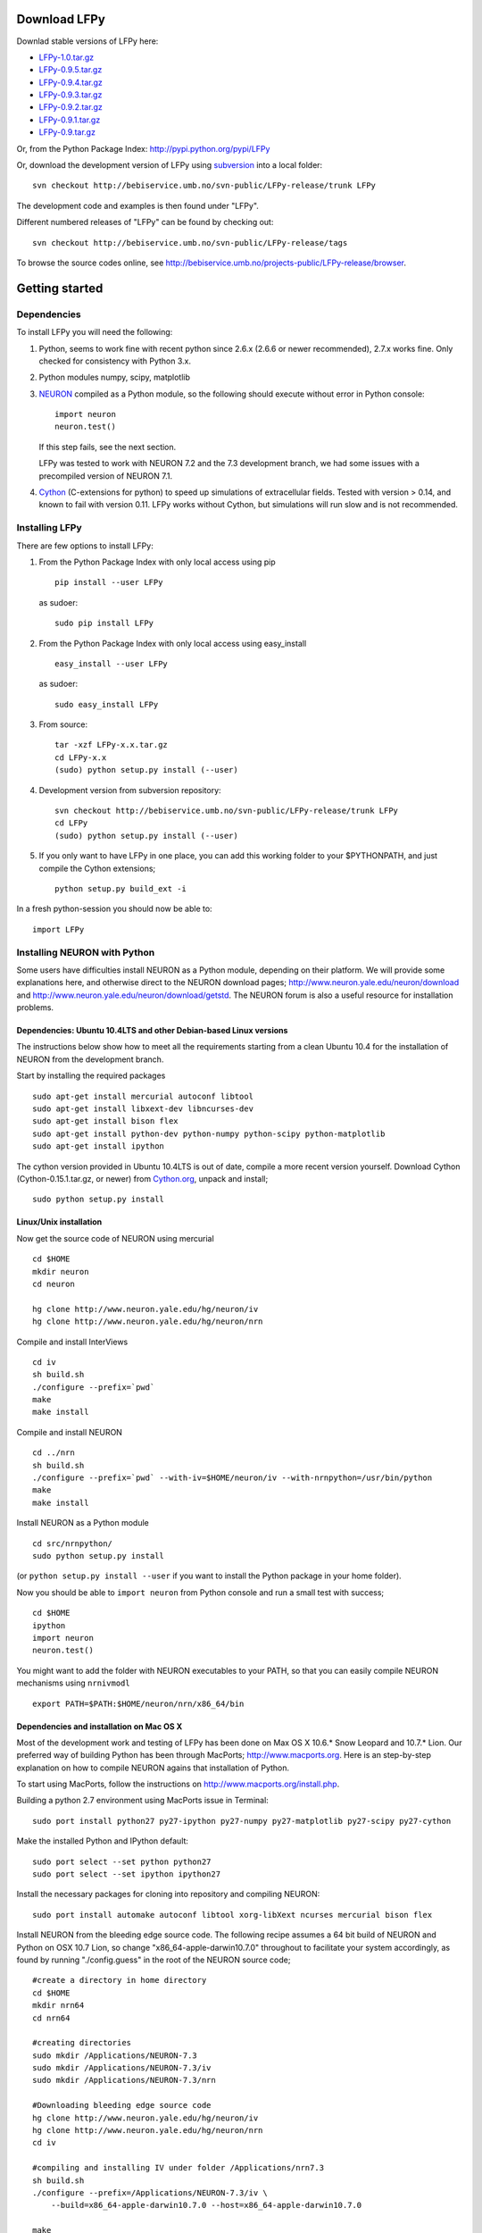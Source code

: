 
Download LFPy
=============

Downlad stable versions of LFPy here:

- `LFPy-1.0.tar.gz <http://compneuro.umb.no/LFPy/downloads/LFPy-1.0.tar.gz>`_
- `LFPy-0.9.5.tar.gz <http://compneuro.umb.no/LFPy/downloads/LFPy-0.9.5.tar.gz>`_
- `LFPy-0.9.4.tar.gz <http://compneuro.umb.no/LFPy/downloads/LFPy-0.9.4.tar.gz>`_
- `LFPy-0.9.3.tar.gz <http://compneuro.umb.no/LFPy/downloads/LFPy-0.9.3.tar.gz>`_
- `LFPy-0.9.2.tar.gz <http://compneuro.umb.no/LFPy/downloads/LFPy-0.9.2.tar.gz>`_
- `LFPy-0.9.1.tar.gz <http://compneuro.umb.no/LFPy/downloads/LFPy-0.9.1.tar.gz>`_
- `LFPy-0.9.tar.gz <http://compneuro.umb.no/LFPy/downloads/LFPy-0.9.tar.gz>`_

Or, from the Python Package Index: `http://pypi.python.org/pypi/LFPy <https://pypi.python.org/pypi/LFPy>`_

Or, download the development version of LFPy using `subversion <http://subversion.apache.org/>`_ into a local folder:
::
    
    svn checkout http://bebiservice.umb.no/svn-public/LFPy-release/trunk LFPy

The development code and examples is then found under "LFPy".

Different numbered releases of "LFPy" can be found by checking out:
::
    
    svn checkout http://bebiservice.umb.no/svn-public/LFPy-release/tags


To browse the source codes online, see http://bebiservice.umb.no/projects-public/LFPy-release/browser.



Getting started
===============

Dependencies
------------

To install LFPy you will need the following:

1.  Python, seems to work fine with recent python since 2.6.x (2.6.6 or newer recommended), 2.7.x works fine.
    Only checked for consistency with Python 3.x.

2.  Python modules numpy, scipy, matplotlib

3.  `NEURON <http://www.neuron.yale.edu>`_ compiled as a Python module, so the following should execute without error in Python console:
    ::
    
        import neuron
        neuron.test()
    
    If this step fails, see the next section.
    
    LFPy was tested to work with NEURON 7.2 and the 7.3 development branch, we had some issues with a precompiled version of NEURON 7.1.

4.  `Cython <http://cython.org>`_ (C-extensions for python) to speed up simulations of extracellular fields. Tested with version > 0.14,
    and known to fail with version 0.11. LFPy works without Cython, but simulations will run slow and is not recommended.


Installing LFPy
---------------

There are few options to install LFPy:

1.  From the Python Package Index with only local access using pip
    ::
        
        pip install --user LFPy


    as sudoer:
    ::
    
        sudo pip install LFPy



2.  From the Python Package Index with only local access using easy_install
    ::
    
        easy_install --user LFPy


    as sudoer:
    ::
    
        sudo easy_install LFPy

3.  From source:
    ::
    
        tar -xzf LFPy-x.x.tar.gz
        cd LFPy-x.x
        (sudo) python setup.py install (--user)

4.  Development version from subversion repository:
    ::
    
        svn checkout http://bebiservice.umb.no/svn-public/LFPy-release/trunk LFPy
        cd LFPy
        (sudo) python setup.py install (--user)
    
5.  If you only want to have LFPy in one place, you can add this working folder to your $PYTHONPATH, and just compile the Cython extensions;
    ::
    
        python setup.py build_ext -i
    
In a fresh python-session you should now be able to: 
::  

    import LFPy



Installing NEURON with Python
-----------------------------

Some users have difficulties install NEURON as a Python module,
depending on their platform. 
We will provide some explanations here, and otherwise direct to the NEURON download pages;
http://www.neuron.yale.edu/neuron/download and http://www.neuron.yale.edu/neuron/download/getstd. The NEURON forum is
also a useful resource for installation problems.

Dependencies: Ubuntu 10.4LTS and other Debian-based Linux versions
^^^^^^^^^^^^^^^^^^^^^^^^^^^^^^^^^^^^^^^^^^^^^^^^^^^^^^^^^^^^^^^^^^

The instructions below show how to meet all the requirements starting from a clean Ubuntu 10.4 for the installation of NEURON from the development branch. 

Start by installing the required packages
::

    sudo apt-get install mercurial autoconf libtool
    sudo apt-get install libxext-dev libncurses-dev
    sudo apt-get install bison flex
    sudo apt-get install python-dev python-numpy python-scipy python-matplotlib
    sudo apt-get install ipython

The cython version provided in Ubuntu 10.4LTS is out of date, compile a more recent version yourself.
Download Cython (Cython-0.15.1.tar.gz, or newer) from `Cython.org <http://www.cython.org>`_, unpack and install;
::
    
    sudo python setup.py install

Linux/Unix installation
^^^^^^^^^^^^^^^^^^^^^^^

Now get the source code of NEURON using mercurial
::

    cd $HOME
    mkdir neuron
    cd neuron

    hg clone http://www.neuron.yale.edu/hg/neuron/iv
    hg clone http://www.neuron.yale.edu/hg/neuron/nrn

Compile and install InterViews
::
    
    cd iv
    sh build.sh 
    ./configure --prefix=`pwd`
    make
    make install
    
Compile and install NEURON
::

    cd ../nrn
    sh build.sh 
    ./configure --prefix=`pwd` --with-iv=$HOME/neuron/iv --with-nrnpython=/usr/bin/python
    make
    make install

Install NEURON as a Python module
::

    cd src/nrnpython/
    sudo python setup.py install
    
(or ``python setup.py install --user`` if you want to install the Python package in your home folder). 
    
Now you should be able to ``import neuron`` from Python console and run a small test with success;
::

    cd $HOME
    ipython
    import neuron
    neuron.test()
    
You might want to add the folder with NEURON executables to your PATH, so that you can easily compile NEURON mechanisms using ``nrnivmodl``
::
    
    export PATH=$PATH:$HOME/neuron/nrn/x86_64/bin


Dependencies and installation on Mac OS X
^^^^^^^^^^^^^^^^^^^^^^^^^^^^^^^^^^^^^^^^^

Most of the development work and testing of LFPy has been done on Max OS X 10.6.* Snow Leopard and 10.7.* Lion. Our preferred way of building Python 
has been through MacPorts; http://www.macports.org. Here is an step-by-step explanation on how to compile NEURON agains that installation of Python.

To start using MacPorts, follow the instructions on http://www.macports.org/install.php.

Building a python 2.7 environment using MacPorts issue in Terminal:
::
    
    sudo port install python27 py27-ipython py27-numpy py27-matplotlib py27-scipy py27-cython

Make the installed Python and IPython default:
::

    sudo port select --set python python27
    sudo port select --set ipython ipython27
    
Install the necessary packages for cloning into repository and compiling NEURON:
::

    sudo port install automake autoconf libtool xorg-libXext ncurses mercurial bison flex

Install NEURON from the bleeding edge source code. The following recipe assumes a 64 bit build of NEURON and Python on OSX 10.7 Lion, so change
"x86_64-apple-darwin10.7.0" throughout to facilitate your system accordingly,
as found by running "./config.guess" in the root of the NEURON source code;
::

    #create a directory in home directory                                                                                                                                                               
    cd $HOME
    mkdir nrn64
    cd nrn64
    
    #creating directories                                                                                                                                                                               
    sudo mkdir /Applications/NEURON-7.3
    sudo mkdir /Applications/NEURON-7.3/iv
    sudo mkdir /Applications/NEURON-7.3/nrn
    
    #Downloading bleeding edge source code                                                                                                                                                              
    hg clone http://www.neuron.yale.edu/hg/neuron/iv
    hg clone http://www.neuron.yale.edu/hg/neuron/nrn
    cd iv
        
    #compiling and installing IV under folder /Applications/nrn7.3                                                                                                                                             
    sh build.sh
    ./configure --prefix=/Applications/NEURON-7.3/iv \
        --build=x86_64-apple-darwin10.7.0 --host=x86_64-apple-darwin10.7.0
    
    make
    sudo make install
    
    #Building NEURON with InterViews, you may have to alter the path --with-nrnpython=/python-path                                                                                                      
    cd $HOME/nrn64/nrn
    sh build.sh
    ./configure --prefix=/Applications/NEURON-7.3/nrn --with-iv=/Applications/NEURON-7.3/iv \
        --with-x --x-includes=/usr/X11/include/ --x-libraries=/usr/X11/lib/ \
        --with-nrnpython=/opt/local/Library/Frameworks/Python.framework/Versions/2.7/Resources/Python.app/Contents/MacOS/Python \
        --host=x86_64-apple-darwin10.7.0 --build=x86_64-apple-darwin10.7.0
    
    make
    sudo make install
    sudo make install after_install
    
    #You should now have a working NEURON application under Applications. Small test;                                                                                                                   
    #sudo /Applications/NEURON-7.3/nrn/x86_64/bin/neurondemo                                                                                                                                            
    
    #Final step is to install neuron as a python module                                                                                                                                                 
    cd src/nrnpython
    sudo python setup.py install

If you prefer to use Enthough Python distribution, see this forum post: https://www.neuron.yale.edu/phpBB/viewtopic.php?f=2&t=2191 


OSX 10.9.x with Anaconda Scientific Python distribution
^^^^^^^^^^^^^^^^^^^^^^^^^^^^^^^^^^^^^^^^^^^^^^^^^^^^^^^

By far the simplest solution relying on no source code compilation.

1. Download and install Anaconda using the 64-bit graphical installer from http://continuum.io/downloads
2. Download and install the 64-bit Mac .dmg file with NEURON from http://www.neuron.yale.edu/neuron/download
3. Edit your .bash_profile or similar file located in the $HOME folder, e.g., by calling in the Terminal.app "open -t $HOME/.bash_profile":

::
    
    # added by Anaconda 2.0.1 installer
    export PATH="/Users/ehagen_test/anaconda/bin:$PATH"
    
    # make neuron executable from terminal
    export PATH="/Applications/NEURON-7.3/nrn/x86_64/bin:$PATH"
    
    # add NEURON python module available to Anaconda python
    export PYTHONPATH="/Applications/NEURON-7.3/nrn/lib/python/:$PYTHONPATH"

4. Open a fresh terminal window
5. Install LFPy, e.g., from the python package index

::
    
    pip install LFPy
    
6. Test the installation

::
    
    Espens-MacBook-Pro:~ ehagen_test$ ipython
    Python 2.7.7 |Anaconda 2.0.1 (x86_64)| (default, Jun  2 2014, 12:48:16) 
    Type "copyright", "credits" or "license" for more information.
    
    IPython 2.1.0 -- An enhanced Interactive Python.
    Anaconda is brought to you by Continuum Analytics.
    Please check out: http://continuum.io/thanks and https://binstar.org
    ?         -> Introduction and overview of IPython's features.
    %quickref -> Quick reference.
    help      -> Python's own help system.
    object?   -> Details about 'object', use 'object??' for extra details.
    
    In [1]: import LFPy
    NEURON -- VERSION 7.3 ansi (1078:2b0c984183df) 2b0c984183df
    Duke, Yale, and the BlueBrain Project -- Copyright 1984-2014
    See http://www.neuron.yale.edu/neuron/credits

If everything worked, one should now have a working Python/NEURON/LFPy environment. 




Windows
^^^^^^^


We have had some success on getting LFPy and NEURON to run on the Windows platform.

The following procedure was tested on a 32 bit Windows 7 Ultimate virtual machine, using Anaconda Python distribution and the MinGW-built release of NEURON.
However, the procedure may or may not be similar on other versions of Windows.

1.  Download and install 32-bit Anaconda Python using the graphical installer from http://continuum.io/downloads
2.  Download and install the 32-bit (MinGW) setup.exe file for NEURON from http://www.neuron.yale.edu/neuron/download
3.  Some PATH variables are needed to enable Anaconda Python and NEURON to interact nicely.
    Go through "Control Panel" --> "System and Security" --> "System" --> "Advanced System Settings" --> "Environment Variables"
    and add the following variables and values to the list of "System variables":
    ::
        
        Append ";/nrn73w/bin/" to "Path"
        Create new entry: "NEURONHOME", value "/nrn73w/"
        Create second entry "PYTHONPATH", value "/nrn73w/lib/python/"
    
    if running with 64 bit Windows and software, exchange "nrn73w" with "nrn73w64" and "bin" with "bin64" above. 

4.  Issue in the "Anaconda Command Prompt":
    ::
    
        pip install LFPy --user

5.  Check if "import neuron" and "import LFPy" works both from within Spyder, IPython and the NEURON supplied Python interpreter.
        

If everything worked, one should now have a working Python/NEURON/LFPy environment. 
